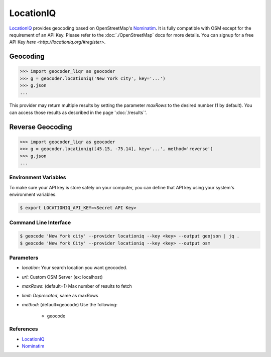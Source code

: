 LocationIQ
===========

`LocationIQ`_ provides geocoding based on OpenStreetMap's `Nominatim`_. It is fully compatible
with OSM except for the requirement of an API Key. Please refer to the :doc:`./OpenStreetMap` docs
for more details. You can signup for a free API Key `here <http://locationiq.org/#register>`.

Geocoding
~~~~~~~~~

.. code-block:: python

    >>> import geocoder_liqr as geocoder
    >>> g = geocoder.locationiq('New York city', key='...')
    >>> g.json
    ...

This provider may return multiple results by setting the parameter `maxRows` to the desired number (1 by default). You can access those results as described in the page ':doc:`/results`'.

Reverse Geocoding
~~~~~~~~~~~~~~~~~~

.. code-block:: python

    >>> import geocoder_liqr as geocoder
    >>> g = geocoder.locationiq([45.15, -75.14], key='...', method='reverse')
    >>> g.json
    ...

Environment Variables
---------------------

To make sure your API key is store safely on your computer, you can define that API key using your system's environment variables.

.. code-block:: bash

    $ export LOCATIONIQ_API_KEY=<Secret API Key>

Command Line Interface
----------------------

.. code-block:: bash

    $ geocode 'New York city' --provider locationiq --key <key> --output geojson | jq .
    $ geocode 'New York City' --provider locationiq --key <key> --output osm

Parameters
----------

- `location`: Your search location you want geocoded.
- `url`: Custom OSM Server (ex: localhost)
- `maxRows`: (default=1) Max number of results to fetch
- `limit`: *Deprecated*, same as maxRows
- `method`: (default=geocode) Use the following:

    - geocode

References
----------

- `LocationIQ <https://locationiq.org>`_
- `Nominatim <http://wiki.openstreetmap.org/wiki/Nominatim>`_
